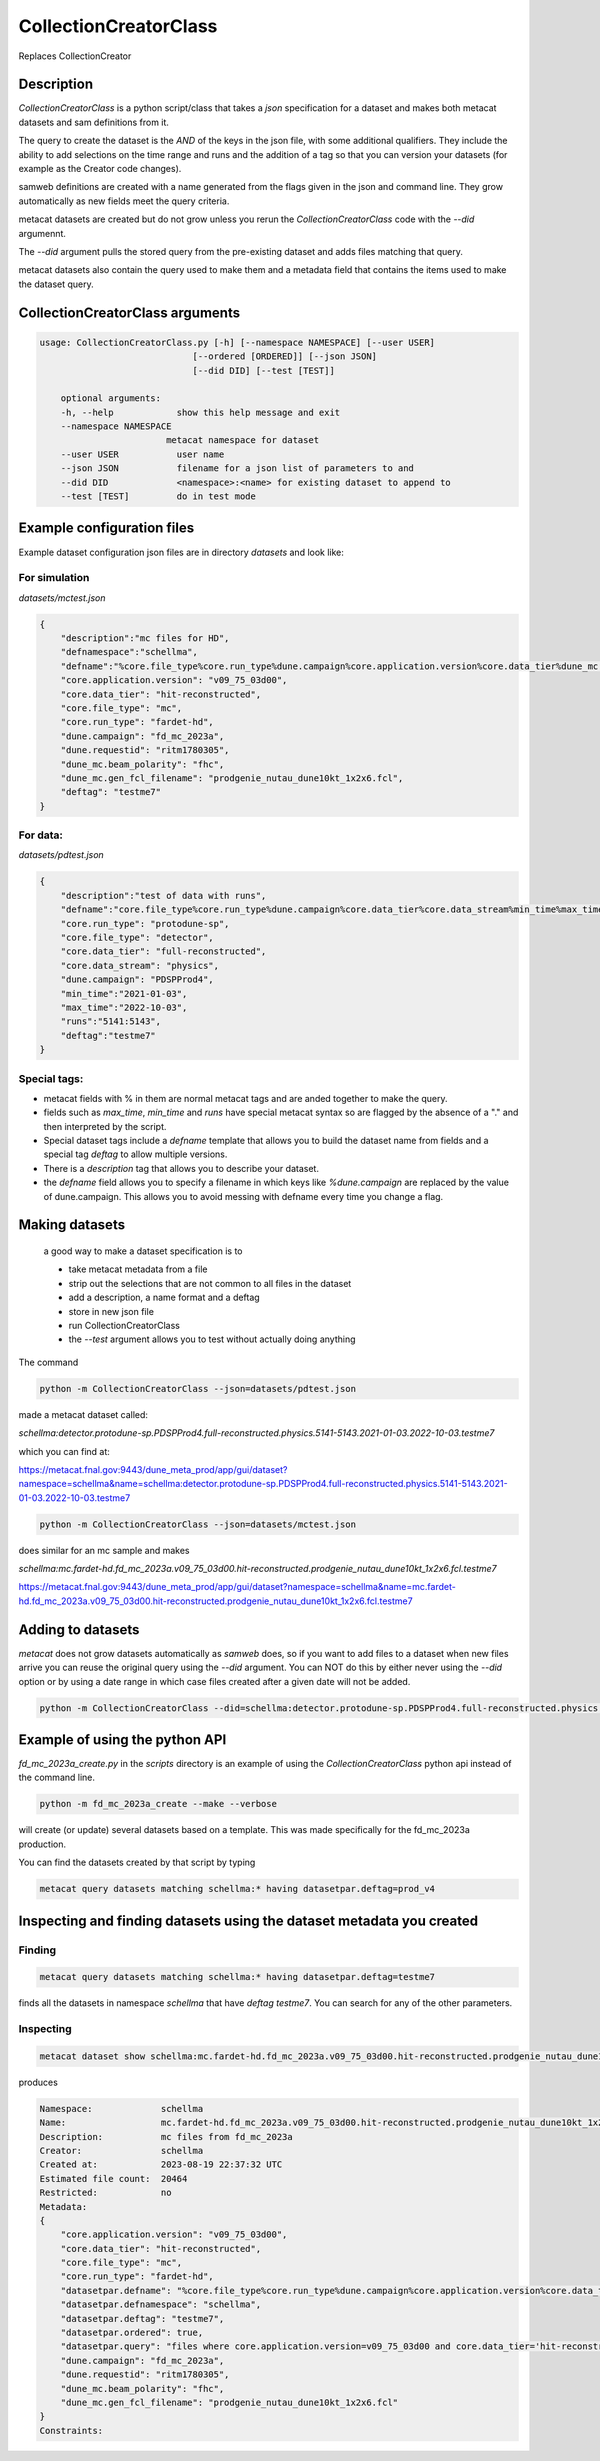 CollectionCreatorClass
======================

Replaces CollectionCreator


Description
-----------

`CollectionCreatorClass` is a python script/class that takes a `json` specification for a dataset and makes both metacat datasets and sam definitions from it.

The query to create the dataset is the `AND` of the keys in the json file, with some additional qualifiers.  They include the ability to add selections on the time range  and runs and the addition of a tag so that you can version your datasets (for example as the Creator code changes).

samweb definitions are created with a name generated from the flags given in the json and command line.  They grow automatically as new fields meet the query criteria.

metacat datasets are created but do not grow unless you rerun the `CollectionCreatorClass` code with the `--did` argumennt.  

The `--did` argument pulls the stored query from the pre-existing dataset and adds files matching that query. 

metacat datasets also contain the query used to make them and a metadata field that contains the items used to make the dataset query. 


CollectionCreatorClass arguments
--------------------------------

.. code-block:: bash

    usage: CollectionCreatorClass.py [-h] [--namespace NAMESPACE] [--user USER]
                                 [--ordered [ORDERED]] [--json JSON]
                                 [--did DID] [--test [TEST]]

        optional arguments:
        -h, --help            show this help message and exit
        --namespace NAMESPACE
                            metacat namespace for dataset
        --user USER           user name
        --json JSON           filename for a json list of parameters to and
        --did DID             <namespace>:<name> for existing dataset to append to
        --test [TEST]         do in test mode

Example configuration files
---------------------------

Example dataset configuration json files are in directory `datasets` and look like:

For simulation
++++++++++++++

`datasets/mctest.json`

.. code-block:: json

    {
        "description":"mc files for HD",
        "defnamespace":"schellma",
        "defname":"%core.file_type%core.run_type%dune.campaign%core.application.version%core.data_tier%dune_mc.gen_fcl_filename%deftag",
        "core.application.version": "v09_75_03d00",
        "core.data_tier": "hit-reconstructed",
        "core.file_type": "mc",
        "core.run_type": "fardet-hd",
        "dune.campaign": "fd_mc_2023a",
        "dune.requestid": "ritm1780305",
        "dune_mc.beam_polarity": "fhc",
        "dune_mc.gen_fcl_filename": "prodgenie_nutau_dune10kt_1x2x6.fcl",
        "deftag": "testme7"
    }   

For data:
+++++++++

`datasets/pdtest.json`

.. code-block:: json

    {
        "description":"test of data with runs",
        "defname":"core.file_type%core.run_type%dune.campaign%core.data_tier%core.data_stream%min_time%max_time%deftag",
        "core.run_type": "protodune-sp",
        "core.file_type": "detector",
        "core.data_tier": "full-reconstructed",
        "core.data_stream": "physics",
        "dune.campaign": "PDSPProd4",
        "min_time":"2021-01-03",
        "max_time":"2022-10-03",
        "runs":"5141:5143",
        "deftag":"testme7"
    }

Special tags:
+++++++++++++

- metacat fields with  % in them are normal metacat tags and are anded together to make the query.  

- fields such as `max_time`, `min_time` and `runs` have special metacat syntax so are flagged by the absence of a "." and then interpreted by the script.

- Special dataset tags include a `defname` template that allows you to build the dataset name from fields and a special tag `deftag` to allow multiple versions. 

- There is a `description` tag that allows you to describe your dataset.

- the `defname` field allows you to specify a filename in which keys like `%dune.campaign` are replaced by the value of dune.campaign.  This allows you to avoid messing with defname every time you change a flag.


Making datasets
---------------

    a good way to make a dataset specification is to 

    - take metacat metadata from a file

    - strip out the selections that are not common to all files in the dataset

    - add a description, a name format and a deftag

    - store in new json file 

    - run CollectionCreatorClass 

    - the `--test` argument allows you to test without actually doing anything

The command 

.. code-block::
    
    python -m CollectionCreatorClass --json=datasets/pdtest.json

made a metacat dataset called:

`schellma:detector.protodune-sp.PDSPProd4.full-reconstructed.physics.5141-5143.2021-01-03.2022-10-03.testme7`

which you can find at:

https://metacat.fnal.gov:9443/dune_meta_prod/app/gui/dataset?namespace=schellma&name=schellma:detector.protodune-sp.PDSPProd4.full-reconstructed.physics.5141-5143.2021-01-03.2022-10-03.testme7

.. code-block::

    python -m CollectionCreatorClass --json=datasets/mctest.json

does similar for an mc sample and makes

`schellma:mc.fardet-hd.fd_mc_2023a.v09_75_03d00.hit-reconstructed.prodgenie_nutau_dune10kt_1x2x6.fcl.testme7`

https://metacat.fnal.gov:9443/dune_meta_prod/app/gui/dataset?namespace=schellma&name=mc.fardet-hd.fd_mc_2023a.v09_75_03d00.hit-reconstructed.prodgenie_nutau_dune10kt_1x2x6.fcl.testme7

Adding to datasets
------------------

`metacat` does not grow datasets automatically as `samweb` does, so if you want to add files to a dataset when new files arrive you can reuse the original query using the `--did` argument.  You can NOT do this by either never using the `--did` option or by using a date range in which case files created after a given date will not be added.

.. code-block::
    
    python -m CollectionCreatorClass --did=schellma:detector.protodune-sp.PDSPProd4.full-reconstructed.physics.2021-01-03.2022-10-03.testme7

Example of using the python API
-------------------------------

`fd_mc_2023a_create.py` in the `scripts` directory is an example of using the `CollectionCreatorClass` python api instead of the command line. 
   
.. code-block::

    python -m fd_mc_2023a_create --make --verbose

will create (or update) several datasets based on a template.  This was made specifically for the fd_mc_2023a production. 

You can find the datasets created by that script by typing

.. code-block::

    metacat query datasets matching schellma:* having datasetpar.deftag=prod_v4

Inspecting and finding datasets using the dataset metadata you created
----------------------------------------------------------------------



Finding
+++++++

.. code-block:: 

    metacat query datasets matching schellma:* having datasetpar.deftag=testme7

finds all the datasets in namespace `schellma` that have `deftag` `testme7`.  You can search for any of the other parameters. 


Inspecting
++++++++++

.. code-block:: 

    metacat dataset show schellma:mc.fardet-hd.fd_mc_2023a.v09_75_03d00.hit-reconstructed.prodgenie_nutau_dune10kt_1x2x6.fcl.testme7

produces

.. code-block:: 

    Namespace:             schellma
    Name:                  mc.fardet-hd.fd_mc_2023a.v09_75_03d00.hit-reconstructed.prodgenie_nutau_dune10kt_1x2x6.fcl.testme7
    Description:           mc files from fd_mc_2023a
    Creator:               schellma
    Created at:            2023-08-19 22:37:32 UTC
    Estimated file count:  20464 
    Restricted:            no
    Metadata:
    {
        "core.application.version": "v09_75_03d00",
        "core.data_tier": "hit-reconstructed",
        "core.file_type": "mc",
        "core.run_type": "fardet-hd",
        "datasetpar.defname": "%core.file_type%core.run_type%dune.campaign%core.application.version%core.data_tier%dune_mc.gen_fcl_filename%deftag",
        "datasetpar.defnamespace": "schellma",
        "datasetpar.deftag": "testme7",
        "datasetpar.ordered": true,
        "datasetpar.query": "files where core.application.version=v09_75_03d00 and core.data_tier='hit-reconstructed' and core.file_type=mc and core.run_type='fardet-hd' and dune.campaign=fd_mc_2023a and dune.requestid=ritm1780305 and dune_mc.beam_polarity=fhc and dune_mc.gen_fcl_filename=prodgenie_nutau_dune10kt_1x2x6.fcl ordered ",
        "dune.campaign": "fd_mc_2023a",
        "dune.requestid": "ritm1780305",
        "dune_mc.beam_polarity": "fhc",
        "dune_mc.gen_fcl_filename": "prodgenie_nutau_dune10kt_1x2x6.fcl"
    }
    Constraints: